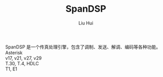 # -*- mode: org; coding: utf-8; -*-
#+OPTIONS: \n:t
#+OPTIONS: ^:nil
#+TITLE:	SpanDSP
#+AUTHOR: Liu Hui
#+EMAIL: liuhui.hz@gmail.com
#+LATEX_CLASS: cn-article
#+LATEX_CLASS_OPTIONS: [9pt,a4paper]
#+LATEX_HEADER: \usepackage{geometry}
#+LATEX_HEADER: \geometry{top=2.54cm, bottom=2.54cm, left=3.17cm, right=3.17cm}
#+latex_header: \makeatletter
#+latex_header: \renewcommand{\@maketitle}{
#+latex_header: \newpage
#+latex_header: \begin{center}%
#+latex_header: {\Huge\bfseries \@title \par}%
#+latex_header: \end{center}%
#+latex_header: \par}
#+latex_header: \makeatother

#+LATEX: \newpage

SpanDSP 是一个传真处理引擎，包含了调制、发送、解调、编码等各种功能。
Asterisk
v17, v21, v27, v29
T.30, T.4, HDLC
T1, E1

